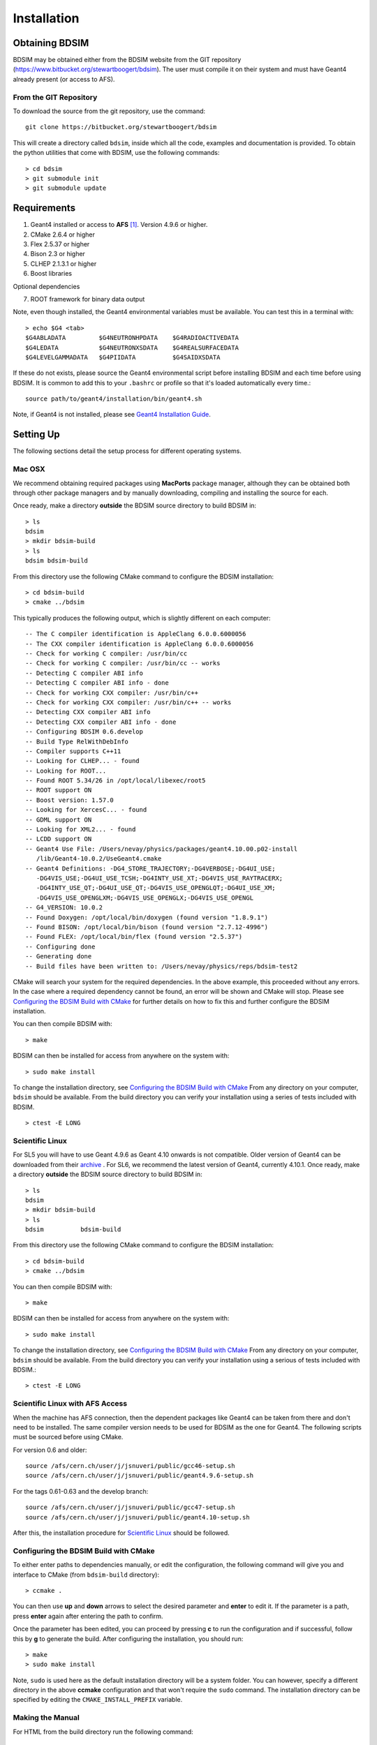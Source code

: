************
Installation
************

Obtaining  BDSIM
================

BDSIM may be obtained either from the BDSIM website from the GIT repository
(https://www.bitbucket.org/stewartboogert/bdsim). The user must compile it on
their system and must have Geant4 already present (or access to AFS).

..  _from-git-repository:

From the GIT Repository
-----------------------

To download the source from the git repository, use the command::

  git clone https://bitbucket.org/stewartboogert/bdsim

This will create a directory called ``bdsim``, inside which all the code, examples
and documentation is provided. To obtain the python utilities that come with BDSIM,
use the following commands::

  > cd bdsim
  > git submodule init
  > git submodule update
  

Requirements
============

1) Geant4 installed or access to **AFS** [#macafsnote]_. Version 4.9.6 or higher.
2) CMake 2.6.4 or higher
3) Flex 2.5.37 or higher
4) Bison 2.3 or higher
5) CLHEP 2.1.3.1 or higher
6) Boost libraries

Optional dependencies
  
7) ROOT framework for binary data output

Note, even though installed, the Geant4 environmental variables must be
available. You can test this in a terminal with::

  > echo $G4 <tab>
  $G4ABLADATA         $G4NEUTRONHPDATA    $G4RADIOACTIVEDATA  
  $G4LEDATA           $G4NEUTRONXSDATA    $G4REALSURFACEDATA  
  $G4LEVELGAMMADATA   $G4PIIDATA          $G4SAIDXSDATA
     
If these do not exists, please source the Geant4 environmental script
before installing BDSIM and each time before using BDSIM. It is common
to add this to your ``.bashrc`` or profile so that it's loaded automatically
every time.::

  source path/to/geant4/installation/bin/geant4.sh

Note, if Geant4 is not installed, please see `Geant4 Installation Guide`_.


Setting Up
==========

The following sections detail the setup process for different operating systems.

Mac OSX
-------

We recommend obtaining required packages using **MacPorts** package manager,
although they can be obtained both through other package managers and by
manually downloading, compiling and installing the source for each.

Once ready, make a directory **outside** the BDSIM source directory to build
BDSIM in::

  > ls
  bdsim
  > mkdir bdsim-build
  > ls
  bdsim bdsim-build

From this directory use the following CMake command to configure the BDSIM
installation::

  > cd bdsim-build
  > cmake ../bdsim

This typically produces the following output, which is slightly different on each computer::

  -- The C compiler identification is AppleClang 6.0.0.6000056
  -- The CXX compiler identification is AppleClang 6.0.0.6000056
  -- Check for working C compiler: /usr/bin/cc
  -- Check for working C compiler: /usr/bin/cc -- works
  -- Detecting C compiler ABI info
  -- Detecting C compiler ABI info - done
  -- Check for working CXX compiler: /usr/bin/c++
  -- Check for working CXX compiler: /usr/bin/c++ -- works
  -- Detecting CXX compiler ABI info
  -- Detecting CXX compiler ABI info - done
  -- Configuring BDSIM 0.6.develop
  -- Build Type RelWithDebInfo
  -- Compiler supports C++11
  -- Looking for CLHEP... - found
  -- Looking for ROOT...
  -- Found ROOT 5.34/26 in /opt/local/libexec/root5
  -- ROOT support ON
  -- Boost version: 1.57.0
  -- Looking for XercesC... - found
  -- GDML support ON
  -- Looking for XML2... - found
  -- LCDD support ON
  -- Geant4 Use File: /Users/nevay/physics/packages/geant4.10.00.p02-install
     /lib/Geant4-10.0.2/UseGeant4.cmake
  -- Geant4 Definitions: -DG4_STORE_TRAJECTORY;-DG4VERBOSE;-DG4UI_USE;
     -DG4VIS_USE;-DG4UI_USE_TCSH;-DG4INTY_USE_XT;-DG4VIS_USE_RAYTRACERX;
     -DG4INTY_USE_QT;-DG4UI_USE_QT;-DG4VIS_USE_OPENGLQT;-DG4UI_USE_XM;
     -DG4VIS_USE_OPENGLXM;-DG4VIS_USE_OPENGLX;-DG4VIS_USE_OPENGL
  -- G4_VERSION: 10.0.2
  -- Found Doxygen: /opt/local/bin/doxygen (found version "1.8.9.1") 
  -- Found BISON: /opt/local/bin/bison (found version "2.7.12-4996") 
  -- Found FLEX: /opt/local/bin/flex (found version "2.5.37") 
  -- Configuring done
  -- Generating done
  -- Build files have been written to: /Users/nevay/physics/reps/bdsim-test2

CMake will search your system for the required dependencies. In the above example, this
proceeded without any errors. In the case where a required dependency cannot be found,
an error will be shown and CMake will stop. Please see `Configuring the BDSIM Build with
CMake`_ for further details on how to fix this and further configure the BDSIM installation.

You can then compile BDSIM with::

  > make

BDSIM can then be installed for access from anywhere on the system with::
  
  > sudo make install

To change the installation directory, see `Configuring the BDSIM Build with CMake`_
From any directory on your computer, ``bdsim`` should be available.  From the build directory
you can verify your installation using a series of tests included with BDSIM. ::

  > ctest -E LONG


Scientific Linux
----------------

For SL5 you will have to use Geant 4.9.6 as Geant 4.10 onwards is not compatible.
Older version of Geant4 can be downloaded from their
`archive <http://geant4.web.cern.ch/geant4/support/source_archive.shtml>`_ . 
For SL6, we recommend the latest version of Geant4, currently 4.10.1.  
Once ready, make a directory **outside** the BDSIM source directory to build
BDSIM in::

  > ls
  bdsim
  > mkdir bdsim-build
  > ls
  bdsim          bdsim-build

From this directory use the following CMake command to configure the BDSIM
installation::

  > cd bdsim-build
  > cmake ../bdsim

You can then compile BDSIM with::

  > make

BDSIM can then be installed for access from anywhere on the system with::
  
  > sudo make install

To change the installation directory, see `Configuring the BDSIM Build with CMake`_
From any directory on your computer, ``bdsim`` should be available.  From the build directory
you can verify your installation using a serious of tests included with BDSIM.::

  > ctest -E LONG

Scientific Linux with AFS Access
--------------------------------

When the machine has AFS connection, then the dependent packages like Geant4 can
be taken from there and don't need to be installed. The same compiler version needs
to be used for BDSIM as the one for Geant4.  The following scripts must be sourced
before using CMake.  

For version 0.6 and older::
  
  source /afs/cern.ch/user/j/jsnuveri/public/gcc46-setup.sh
  source /afs/cern.ch/user/j/jsnuveri/public/geant4.9.6-setup.sh

For the tags 0.61-0.63 and the develop branch::
  
  source /afs/cern.ch/user/j/jsnuveri/public/gcc47-setup.sh
  source /afs/cern.ch/user/j/jsnuveri/public/geant4.10-setup.sh

After this, the installation procedure for `Scientific Linux`_ should be followed.


Configuring the BDSIM Build with CMake
--------------------------------------

To either enter paths to dependencies manually, or edit the configuration, the following
command will give you and interface to CMake (from ``bdsim-build`` directory)::

  > ccmake .

.. image:: figures/cmake_screenshot.jpg
   :width: 80%
   :align: center

You can then use **up** and **down** arrows to select the desired parameter and
**enter** to edit it. If the parameter is a path, press **enter** again after
entering the path to confirm.

Once the parameter has been edited, you can proceed by pressing **c** to run
the configuration and if successful, follow this by **g** to generate the
build. After configuring the installation, you should run::

  > make
  > sudo make install

Note, ``sudo`` is used here as the default installation directory will be a
system folder. You can however, specify a different directory in the above **ccmake**
configuration and that won't require the ``sudo`` command. The installation directory
can be specified by editing the ``CMAKE_INSTALL_PREFIX`` variable.

Making the Manual
-----------------

For HTML from the build directory run the following command::

  > make manual

to make the HTML Manual in the folder ``manual/html``.

And for pdflatex::

  > make manual-pdf

to make the pdf Manual in the folder ``manual/latex``.

Making Doxygen Code Documentation
---------------------------------

From the build directory run the following command::

  > make doc

to make the Doxygen documentation in a folder called ``Doxygen``.

Geant4 Installation Guide
-------------------------

BDSIM now builds with the most recent versions of Geant4, but only the BDSIM develop
branch. A new official version will be released soon (January 2015). If not built
with **MacPorts** then download the 4.10.01 version or an older version from the
Geant archive. Move and unpack to a suitable place ::

  > tar -xzf geant4.10.04.tar.gz
  > ls
  geant4.10.04

Make a build and installation directory **outside** that directory ::
  
  > mkdir geant4.10.04-build
  > mkdir geant4.10.04-install

Configure Geant4 using CMake ::

  > cd geant4.10.04-build
  > cmake ../geant4.10.04

At this point it's useful to define the installation directory for Geant4 by
modifying the CMake configuration as generally described in
`Configuring the BDSIM Build with CMake`_. ::

  > ccmake .

Once the installation directory is set, press ``c`` to run the configuration
process, and when complete, press ``g`` to generate the build. Geant4 can then
be compiled ::

  > make

Note, Geant4 can take around 20 minutes to compile on a typical computer. If your
computer has multiple cores, you can significantly decrease the time required to
compile by using extra cores ::

  > make -jN

where ``N`` is the number of cores on your computer [#ncoresnote]_. Geant4 should
then be installed ::

  > make install

Note, if you've specified the directory to install, you will not need the ``sudo``
command, however, if you've left the settings as default, it'll be installed
in a colder that requires ``sudo`` permissions such as ``/usr/local/``.

**IMPORTANT** - you should source the Geant4 environment each time before running
BDSIM as this is required for the physics models of Geant4.  This can be done using ::

  > source path/to/geant4.10.04-install/bin/geant4.sh

It may be useful to add this command to your ``.bashrc`` or profile script.

Troubleshooting
===============

Below are a list of possible encountered problems. If you experience problems beyond these,
please contact us (see :ref:`support-section`).

1) Visualisation does not work::

     "parameter value is not listed in the candidate List."
   
   Check which graphics systems BDSIM has available, this is shown in the terminal when
   you run BDSIM ::
     
     You have successfully registered the following graphics systems.
     Current available graphics systems are:
     ASCIITree (ATree)
     DAWNFILE (DAWNFILE)
     G4HepRep (HepRepXML)
     G4HepRepFile (HepRepFile)
     OpenGLImmediateQt (OGLI, OGLIQt)
     OpenGLImmediateX (OGLIX)
     OpenGLImmediateXm (OGLIXm, OGLI_FALLBACK, OGLIQt_FALLBACK)
     OpenGLStoredQt (OGL, OGLS, OGLSQt)
     OpenGLStoredX (OGLSX)
     OpenGLStoredXm (OGLSXm, OGL_FALLBACK, OGLS_FALLBACK, OGLSQt_FALLBACK)
     RayTracer (RayTracer)
     RayTracerX (RayTracerX)
     VRML1FILE (VRML1FILE)
     VRML2FILE (VRML2FILE)
     gMocrenFile (gMocrenFile)
   
   If your favourite is not there check that Geant4 is correctly compiled with those
   graphics system.

2) Error from OpenGL::
     
     G4OpenGLImmediateX::CreateViewer: error flagged by negative view id in
     G4OpenGLImmediateXViewer creation.

   Check that your graphics card driver is installed correctly for your memory card
   and possibly reinstall them. For Ubuntu for example, run::

     fglrxinfo

   If fglrx is installed and working well you should see an output similar to::
     
     > fglrxinfo
     display: :0  screen: 0
     OpenGL vendor string: Advanced Micro Devices, Inc.
     OpenGL renderer string: ATI Radeon HD 4300/4500 Series       
     OpenGL version string: 3.3.11399 Compatibility Profile Context

   For more info see https://help.ubuntu.com/community/BinaryDriverHowto/AMD

3) Build does not work - GLIBCXX errors, where a message similar to this is shown ::

     Linking CXX executable bdsim
     /afs/cern.ch/sw/lcg/external/geant4/9.6.p02/x86_64-slc6-gcc46-opt
     /lib64/libG4analysis.so: undefined reference to
     'std::__detail::_List_node_base::_M_unhook()@GLIBCXX_3.4.15'
   
   This means compiler version for BDSIM is different from the one used to compile Geant4.
   Make sure it is the same compiler version. Remember to start from a clean build
   directory otherwise CMake does **NOT** update the compiler version.


.. rubric:: Footnotes

.. [#macafsnote] Note, **AFS** is not supported with Mac OSX as there is no Mac compatible
		 version of Geant4 available on AFS.

.. [#ncoresnote] If your computer supports hyper-threading, you can use twice the number of
		 cores with the ``make -jN`` command. Ie a computer has 4 cores and supports
		 hyper-threading, can support up to ``make -j8``.  Exceeding this number will
		 result in slower than normal compilation.
